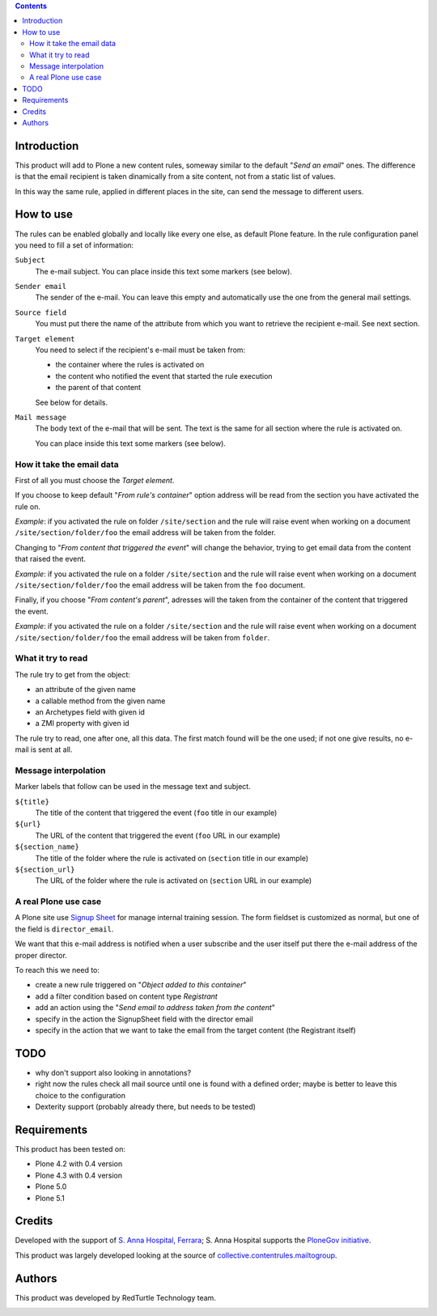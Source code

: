 .. contents::


.. image:: https://img.shields.io/pypi/v/collective.contentrules.mailfromfield.svg
    :target: https://pypi.org/project/collective.contentrules.mailfromfield/
    :alt: Latest Version

.. image:: https://img.shields.io/pypi/pyversions/collective.contentrules.mailfromfield.svg?style=plastic
    :target: https://pypi.org/project/collective.contentrules.mailfromfield/
    :alt: Supported - Python Versions

.. image:: https://img.shields.io/pypi/dm/collective.contentrules.mailfromfield.svg
    :target: https://pypi.org/project/collective.contentrules.mailfromfield/
    :alt: Number of PyPI downloads

.. image:: https://img.shields.io/pypi/l/collective.contentrules.mailfromfield.svg
    :target: https://pypi.org/project/collective.contentrules.mailfromfield/
    :alt: License

.. image:: https://github.com/collective/collective.contentrules.mailfromfield/actions/workflows/tests.yml/badge.svg
    :target: https://github.com/collective/collective.contentrules.mailfromfield/actions
    :alt: Tests
    
.. image:: https://coveralls.io/repos/github/collective/collective.contentrules.mailfromfield/badge.svg?branch=main
    :target: https://coveralls.io/github/collective/collective.contentrules.mailfromfield?branch=main
    :alt: Coverage


Introduction
============

This product will add to Plone a new content rules, someway similar to the default "*Send an email*" ones.
The difference is that the email recipient is taken dinamically from a site content, not from a
static list of values.

In this way the same rule, applied in different places in the site, can send the message to different users.

How to use
==========

The rules can be enabled globally and locally like every one else, as default Plone feature.
In the rule configuration panel you need to fill a set of information:

``Subject``
    The e-mail subject. You can place inside this text some markers (see below).
``Sender email``
    The sender of the e-mail. You can leave this empty and automatically use the one from the
    general mail settings.
``Source field``
    You must put there the name of the attribute from which you want to retrieve the recipient
    e-mail. See next section.
``Target element``
    You need to select if the recipient's e-mail must be taken from:

    * the container where the rules is activated on
    * the content who notified the event that started the rule execution
    * the parent of that content

    See below for details.
``Mail message``
    The body text of the e-mail that will be sent. The text is the same for all section where
    the rule is activated on.

    You can place inside this text some markers (see below).

How it take the email data
--------------------------

First of all you must choose the *Target element*.

If you choose to keep default "*From rule's container*" option address will be read from the section you have
activated the rule on.

*Example*: if you activated the rule on folder ``/site/section`` and the rule will raise event when
working on a document ``/site/section/folder/foo`` the email address will be taken
from the folder.

Changing to "*From content that triggered the event*" will change the behavior, trying to get email data
from the content that raised the event.

*Example*: if you activated the rule on a folder ``/site/section`` and the rule  will raise event when
working on a document ``/site/section/folder/foo`` the email address will be taken
from the ``foo`` document.

Finally, if you choose "*From content's parent*", adresses will the taken from the container of the content
that triggered the event.

*Example*: if you activated the rule on a folder ``/site/section`` and the rule  will raise event when
working on a document ``/site/section/folder/foo`` the email address will be taken
from ``folder``.

What it try to read
-------------------

The rule try to get from the object:

* an attribute of the given name
* a callable method from the given name
* an Archetypes field with given id
* a ZMI property with given id

The rule try to read, one after one, all this data. The first match found will be the one used;
if not one give results, no e-mail is sent at all.

Message interpolation
---------------------

Marker labels that follow can be used in the message text and subject.

``${title}``
    The title of the content that triggered the event (``foo`` title in our example)
``${url}``
    The URL of the content that triggered the event (``foo`` URL in our example)
``${section_name}``
    The title of the folder where the rule is activated on (``section`` title in our example)
``${section_url}``
    The URL of the folder where the rule is activated on (``section`` URL in our example)

A real Plone use case
---------------------

A Plone site use `Signup Sheet`__ for manage internal training session. The form fieldset is
customized as normal, but one of the field is ``director_email``.

__ http://plone.org/products/signupsheet

We want that this e-mail address is notified when a user subscribe and the user
itself put there the e-mail address of the proper director.

To reach this we need to:

* create a new rule triggered on "*Object added to this container*"
* add a filter condition based on content type *Registrant*
* add an action using the "*Send email to address taken from the content*"
* specify in the action the SignupSheet field with the director email
* specify in the action that we want to take the email from the target content
  (the Registrant itself)

TODO
====

* why don't support also looking in annotations?
* right now the rules check all mail source until one is found with a defined order;
  maybe is better to leave this choice to the configuration
* Dexterity support (probably already there, but needs to be tested)

Requirements
============

This product has been tested on:

* Plone 4.2 with 0.4 version
* Plone 4.3 with 0.4 version
* Plone 5.0
* Plone 5.1

Credits
=======

Developed with the support of `S. Anna Hospital, Ferrara`__; S. Anna Hospital supports the
`PloneGov initiative`__.

.. image:: http://www.ospfe.it/ospfe-logo.jpg
   :alt: OspFE logo

__ http://www.ospfe.it/
__ http://www.plonegov.it/

This product was largely developed looking at the source of `collective.contentrules.mailtogroup`__.

__ http://plone.org/products/collective.contentrules.mailtogroup

Authors
=======

This product was developed by RedTurtle Technology team.

.. image:: http://www.redturtle.it/redturtle_banner.png
   :alt: RedTurtle Technology Site
   :target: http://www.redturtle.it/

